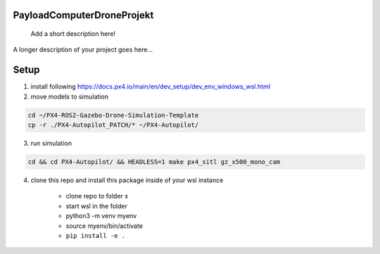.. These are examples of badges you might want to add to your README:
   please update the URLs accordingly

    .. image:: https://api.cirrus-ci.com/github/<USER>/PayloadComputerDroneProjekt.svg?branch=main
        :alt: Built Status
        :target: https://cirrus-ci.com/github/<USER>/PayloadComputerDroneProjekt
    .. image:: https://readthedocs.org/projects/PayloadComputerDroneProjekt/badge/?version=latest
        :alt: ReadTheDocs
        :target: https://PayloadComputerDroneProjekt.readthedocs.io/en/stable/
    .. image:: https://img.shields.io/coveralls/github/<USER>/PayloadComputerDroneProjekt/main.svg
        :alt: Coveralls
        :target: https://coveralls.io/r/<USER>/PayloadComputerDroneProjekt

===========================
PayloadComputerDroneProjekt
===========================


    Add a short description here!


A longer description of your project goes here...


=====
Setup
=====

1. install following
   https://docs.px4.io/main/en/dev_setup/dev_env_windows_wsl.html

2. move models to simulation

.. code-block:: bash

    cd ~/PX4-ROS2-Gazebo-Drone-Simulation-Template
    cp -r ./PX4-Autopilot_PATCH/* ~/PX4-Autopilot/

3. run simulation

.. code-block:: bash 

    cd && cd PX4-Autopilot/ && HEADLESS=1 make px4_sitl gz_x500_mono_cam


4. clone this repo and install this package inside of your wsl instance

    * clone repo to folder x
    * start wsl in the folder
    * python3 -m venv myenv
    * source myenv/bin/activate
    * ``pip install -e .`` 